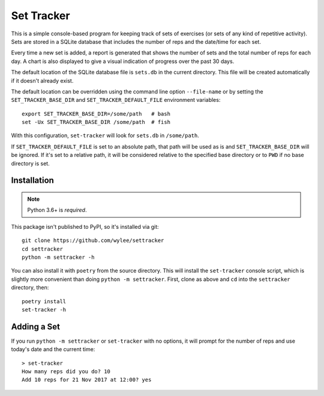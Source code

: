 Set Tracker
+++++++++++

This is a simple console-based program for keeping track of sets of
exercises (or sets of any kind of repetitive activity). Sets are stored
in a SQLite database that includes the number of reps and the date/time
for each set.

Every time a new set is added, a report is generated that shows the
number of sets and the total number of reps for each day. A chart is
also displayed to give a visual indication of progress over the past 30
days.

The default location of the SQLite database file is ``sets.db`` in the
current directory. This file will be created automatically if it doesn't
already exist.

The default location can be overridden using the command line option
``--file-name`` or by setting the ``SET_TRACKER_BASE_DIR`` and
``SET_TRACKER_DEFAULT_FILE`` environment variables::

    export SET_TRACKER_BASE_DIR=/some/path   # bash
    set -Ux SET_TRACKER_BASE_DIR /some/path  # fish

With this configuration, ``set-tracker`` will look for ``sets.db`` in
``/some/path``.

If ``SET_TRACKER_DEFAULT_FILE`` is set to an absolute path, that path
will be used as is and ``SET_TRACKER_BASE_DIR`` will be ignored. If it's
set to a relative path, it will be considered relative to the specified
base directory or to ``PWD`` if no base directory is set.

Installation
============

.. note:: Python 3.6+ is *required*.

This package isn't published to PyPI, so it's installed via git::

    git clone https://github.com/wylee/settracker
    cd settracker
    python -m settracker -h

You can also install it with ``poetry`` from the source directory. This
will install the ``set-tracker`` console script, which is slightly more
convenient than doing ``python -m settracker``. First, clone as above
and ``cd`` into the ``settracker`` directory, then::

    poetry install
    set-tracker -h

Adding a Set
============

If you run ``python -m settracker`` or ``set-tracker`` with no options,
it will prompt for the number of reps and use today's date and the
current time::

    > set-tracker
    How many reps did you do? 10
    Add 10 reps for 21 Nov 2017 at 12:00? yes
